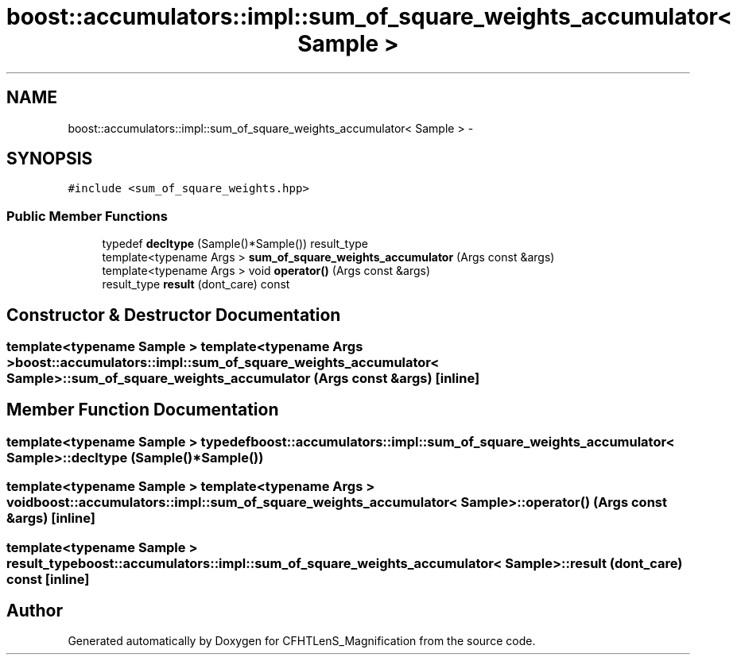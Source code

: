 .TH "boost::accumulators::impl::sum_of_square_weights_accumulator< Sample >" 3 "Tue Jul 7 2015" "Version 0.9.0" "CFHTLenS_Magnification" \" -*- nroff -*-
.ad l
.nh
.SH NAME
boost::accumulators::impl::sum_of_square_weights_accumulator< Sample > \- 
.SH SYNOPSIS
.br
.PP
.PP
\fC#include <sum_of_square_weights\&.hpp>\fP
.SS "Public Member Functions"

.in +1c
.ti -1c
.RI "typedef \fBdecltype\fP (Sample()*Sample()) result_type"
.br
.ti -1c
.RI "template<typename Args > \fBsum_of_square_weights_accumulator\fP (Args const &args)"
.br
.ti -1c
.RI "template<typename Args > void \fBoperator()\fP (Args const &args)"
.br
.ti -1c
.RI "result_type \fBresult\fP (dont_care) const "
.br
.in -1c
.SH "Constructor & Destructor Documentation"
.PP 
.SS "template<typename Sample > template<typename Args > \fBboost::accumulators::impl::sum_of_square_weights_accumulator\fP< Sample >::\fBsum_of_square_weights_accumulator\fP (Args const &args)\fC [inline]\fP"

.SH "Member Function Documentation"
.PP 
.SS "template<typename Sample > typedef \fBboost::accumulators::impl::sum_of_square_weights_accumulator\fP< Sample >::decltype (Sample()*Sample())"

.SS "template<typename Sample > template<typename Args > void \fBboost::accumulators::impl::sum_of_square_weights_accumulator\fP< Sample >::operator() (Args const &args)\fC [inline]\fP"

.SS "template<typename Sample > result_type \fBboost::accumulators::impl::sum_of_square_weights_accumulator\fP< Sample >::result (dont_care) const\fC [inline]\fP"


.SH "Author"
.PP 
Generated automatically by Doxygen for CFHTLenS_Magnification from the source code\&.
